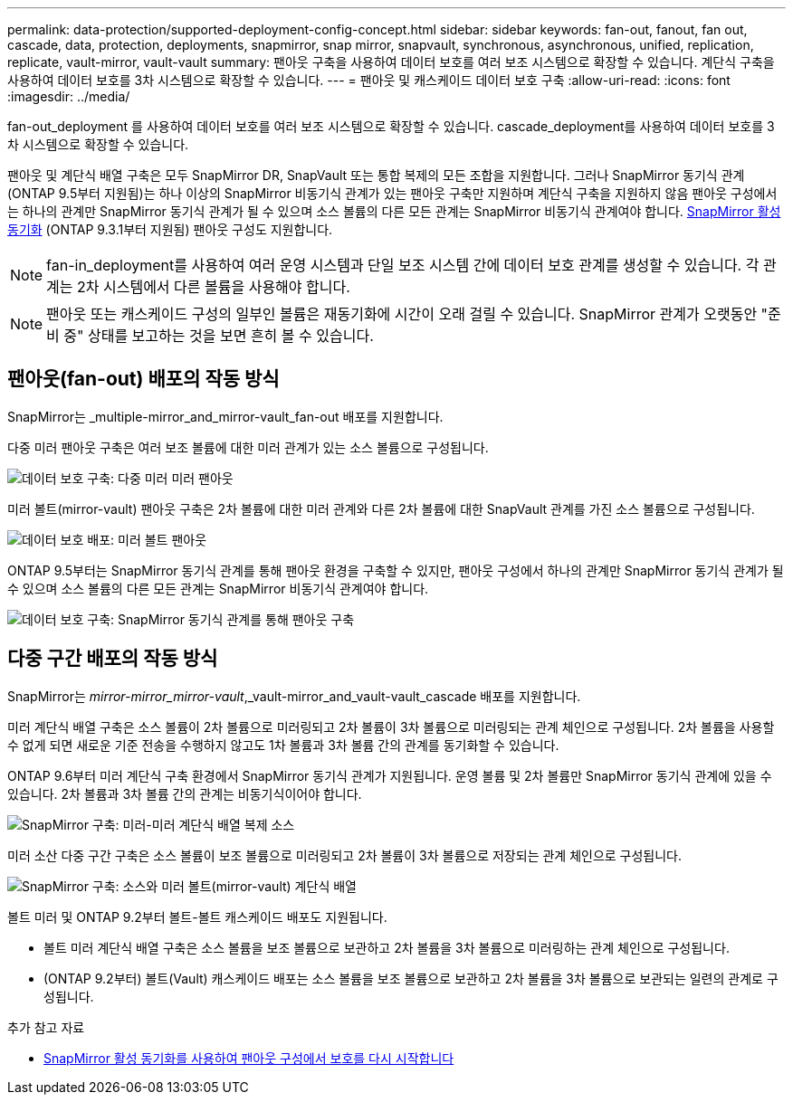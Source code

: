---
permalink: data-protection/supported-deployment-config-concept.html 
sidebar: sidebar 
keywords: fan-out, fanout, fan out, cascade, data, protection, deployments, snapmirror, snap mirror, snapvault, synchronous, asynchronous, unified, replication, replicate, vault-mirror, vault-vault 
summary: 팬아웃 구축을 사용하여 데이터 보호를 여러 보조 시스템으로 확장할 수 있습니다. 계단식 구축을 사용하여 데이터 보호를 3차 시스템으로 확장할 수 있습니다. 
---
= 팬아웃 및 캐스케이드 데이터 보호 구축
:allow-uri-read: 
:icons: font
:imagesdir: ../media/


[role="lead"]
fan-out_deployment 를 사용하여 데이터 보호를 여러 보조 시스템으로 확장할 수 있습니다. cascade_deployment를 사용하여 데이터 보호를 3차 시스템으로 확장할 수 있습니다.

팬아웃 및 계단식 배열 구축은 모두 SnapMirror DR, SnapVault 또는 통합 복제의 모든 조합을 지원합니다. 그러나 SnapMirror 동기식 관계(ONTAP 9.5부터 지원됨)는 하나 이상의 SnapMirror 비동기식 관계가 있는 팬아웃 구축만 지원하며 계단식 구축을 지원하지 않음 팬아웃 구성에서는 하나의 관계만 SnapMirror 동기식 관계가 될 수 있으며 소스 볼륨의 다른 모든 관계는 SnapMirror 비동기식 관계여야 합니다. xref:../snapmirror-active-sync/recover-unplanned-failover-task.html[SnapMirror 활성 동기화] (ONTAP 9.3.1부터 지원됨) 팬아웃 구성도 지원합니다.


NOTE: fan-in_deployment를 사용하여 여러 운영 시스템과 단일 보조 시스템 간에 데이터 보호 관계를 생성할 수 있습니다. 각 관계는 2차 시스템에서 다른 볼륨을 사용해야 합니다.


NOTE: 팬아웃 또는 캐스케이드 구성의 일부인 볼륨은 재동기화에 시간이 오래 걸릴 수 있습니다. SnapMirror 관계가 오랫동안 "준비 중" 상태를 보고하는 것을 보면 흔히 볼 수 있습니다.



== 팬아웃(fan-out) 배포의 작동 방식

SnapMirror는 _multiple-mirror_and_mirror-vault_fan-out 배포를 지원합니다.

다중 미러 팬아웃 구축은 여러 보조 볼륨에 대한 미러 관계가 있는 소스 볼륨으로 구성됩니다.

image:sm-mirror-mirror-fanout.png["데이터 보호 구축: 다중 미러 미러 팬아웃"]

미러 볼트(mirror-vault) 팬아웃 구축은 2차 볼륨에 대한 미러 관계와 다른 2차 볼륨에 대한 SnapVault 관계를 가진 소스 볼륨으로 구성됩니다.

image:sm-mirror-vault-fanout.png["데이터 보호 배포: 미러 볼트 팬아웃"]

ONTAP 9.5부터는 SnapMirror 동기식 관계를 통해 팬아웃 환경을 구축할 수 있지만, 팬아웃 구성에서 하나의 관계만 SnapMirror 동기식 관계가 될 수 있으며 소스 볼륨의 다른 모든 관계는 SnapMirror 비동기식 관계여야 합니다.

image:ssm-fanout.gif["데이터 보호 구축: SnapMirror 동기식 관계를 통해 팬아웃 구축"]



== 다중 구간 배포의 작동 방식

SnapMirror는 _mirror-mirror_mirror-vault_,_vault-mirror_and_vault-vault_cascade 배포를 지원합니다.

미러 계단식 배열 구축은 소스 볼륨이 2차 볼륨으로 미러링되고 2차 볼륨이 3차 볼륨으로 미러링되는 관계 체인으로 구성됩니다. 2차 볼륨을 사용할 수 없게 되면 새로운 기준 전송을 수행하지 않고도 1차 볼륨과 3차 볼륨 간의 관계를 동기화할 수 있습니다.

ONTAP 9.6부터 미러 계단식 구축 환경에서 SnapMirror 동기식 관계가 지원됩니다. 운영 볼륨 및 2차 볼륨만 SnapMirror 동기식 관계에 있을 수 있습니다. 2차 볼륨과 3차 볼륨 간의 관계는 비동기식이어야 합니다.

image:sm-mirror-mirror-cascade.png["SnapMirror 구축: 미러-미러 계단식 배열 복제 소스"]

미러 소산 다중 구간 구축은 소스 볼륨이 보조 볼륨으로 미러링되고 2차 볼륨이 3차 볼륨으로 저장되는 관계 체인으로 구성됩니다.

image:sm-mirror-vault-cascade.png["SnapMirror 구축: 소스와 미러 볼트(mirror-vault) 계단식 배열"]

볼트 미러 및 ONTAP 9.2부터 볼트-볼트 캐스케이드 배포도 지원됩니다.

* 볼트 미러 계단식 배열 구축은 소스 볼륨을 보조 볼륨으로 보관하고 2차 볼륨을 3차 볼륨으로 미러링하는 관계 체인으로 구성됩니다.
* (ONTAP 9.2부터) 볼트(Vault) 캐스케이드 배포는 소스 볼륨을 보조 볼륨으로 보관하고 2차 볼륨을 3차 볼륨으로 보관되는 일련의 관계로 구성됩니다.


.추가 참고 자료
* xref:../snapmirror-active-sync/recover-unplanned-failover-task.html[SnapMirror 활성 동기화를 사용하여 팬아웃 구성에서 보호를 다시 시작합니다]

